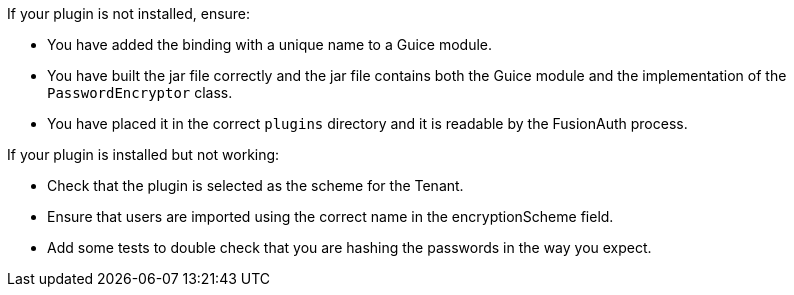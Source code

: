 If your plugin is not installed, ensure:

* You have added the binding with a unique name to a Guice module.
* You have built the jar file correctly and the jar file contains both the Guice module and the implementation of the `PasswordEncryptor` class.
* You have placed it in the correct `plugins` directory and it is readable by the FusionAuth process.

If your plugin is installed but not working:

* Check that the plugin is selected as the scheme for the Tenant.
* Ensure that users are imported using the correct name in the [field]#encryptionScheme# field.
* Add some tests to double check that you are hashing the passwords in the way you expect.

